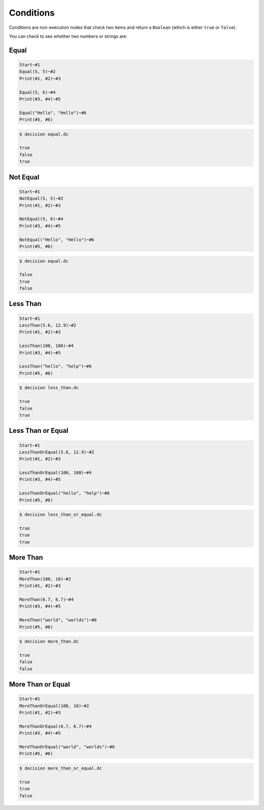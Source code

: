 ..
    Decision
    Copyright (C) 2019-2020  Benjamin Beddows

    This program is free software: you can redistribute it and/or modify
    it under the terms of the GNU General Public License as published by
    the Free Software Foundation, either version 3 of the License, or
    (at your option) any later version.

    This program is distributed in the hope that it will be useful,
    but WITHOUT ANY WARRANTY; without even the implied warranty of
    MERCHANTABILITY or FITNESS FOR A PARTICULAR PURPOSE.  See the
    GNU General Public License for more details.

    You should have received a copy of the GNU General Public License
    along with this program.  If not, see <http://www.gnu.org/licenses/>.

Conditions
==========

Conditions are non-execution nodes that check two items and return a
``Boolean`` (which is either ``true`` or ``false``).

You can check to see whether two numbers or strings are:

Equal
-----

.. code-block:: decision

   Start~#1
   Equal(5, 5)~#2
   Print(#1, #2)~#3

   Equal(5, 6)~#4
   Print(#3, #4)~#5

   Equal("Hello", "Hello")~#6
   Print(#5, #6)

.. code-block::

   $ decision equal.dc

   true
   false
   true

Not Equal
---------

.. code-block:: decision

   Start~#1
   NotEqual(5, 5)~#2
   Print(#1, #2)~#3

   NotEqual(5, 6)~#4
   Print(#3, #4)~#5

   NotEqual("Hello", "Hello")~#6
   Print(#5, #6)

.. code-block::

   $ decision equal.dc

   false
   true
   false

Less Than
---------

.. code-block:: decision

   Start~#1
   LessThan(5.6, 12.9)~#2
   Print(#1, #2)~#3

   LessThan(100, 100)~#4
   Print(#3, #4)~#5

   LessThan("hello", "help")~#6
   Print(#5, #6)

.. code-block::

   $ decision less_than.dc

   true
   false
   true

Less Than or Equal
------------------

.. code-block:: decision

   Start~#1
   LessThanOrEqual(5.6, 12.9)~#2
   Print(#1, #2)~#3

   LessThanOrEqual(100, 100)~#4
   Print(#3, #4)~#5

   LessThanOrEqual("hello", "help")~#6
   Print(#5, #6)

.. code-block::

   $ decision less_than_or_equal.dc

   true
   true
   true

More Than
---------

.. code-block:: decision

   Start~#1
   MoreThan(100, 10)~#2
   Print(#1, #2)~#3

   MoreThan(6.7, 6.7)~#4
   Print(#3, #4)~#5

   MoreThan("world", "worlds")~#6
   Print(#5, #6)

.. code-block::

   $ decision more_than.dc

   true
   false
   false

More Than or Equal
------------------

.. code-block:: decision

   Start~#1
   MoreThanOrEqual(100, 10)~#2
   Print(#1, #2)~#3

   MoreThanOrEqual(6.7, 6.7)~#4
   Print(#3, #4)~#5

   MoreThanOrEqual("world", "worlds")~#6
   Print(#5, #6)

.. code-block::

   $ decision more_than_or_equal.dc

   true
   true
   false

